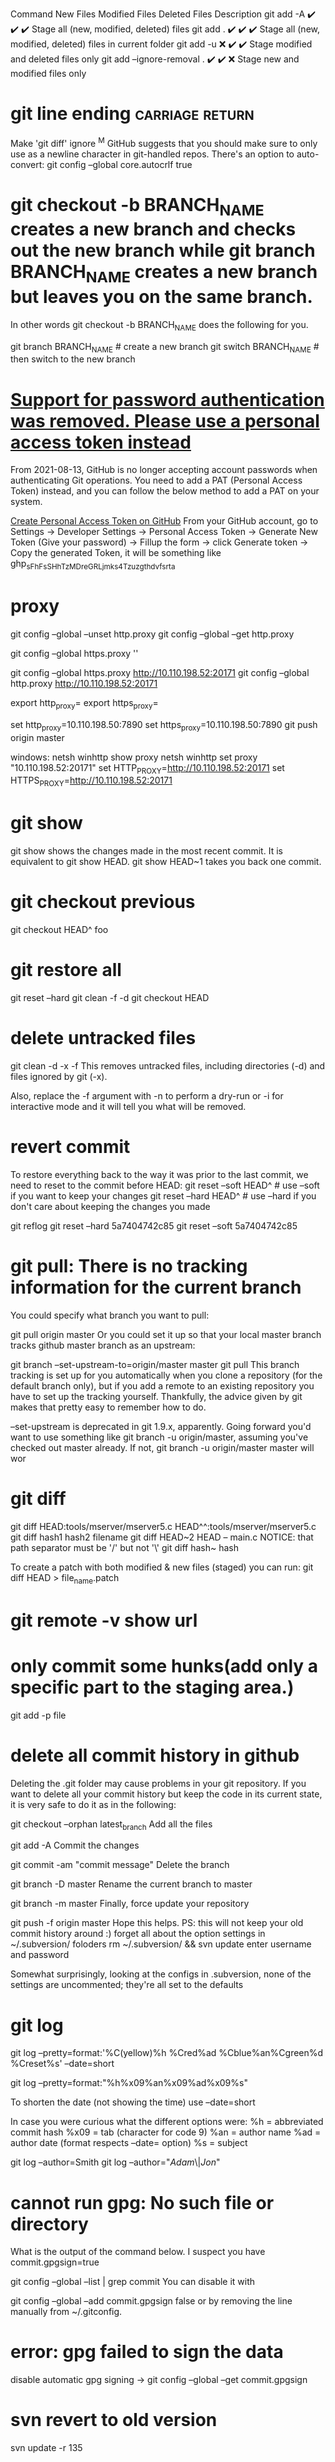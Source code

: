 Command	New Files	Modified Files	Deleted Files	Description
git add -A	✔️	✔️	✔️	Stage all (new, modified, deleted) files
git add .	✔️	✔️	✔️	Stage all (new, modified, deleted) files in current folder
git add -u	❌	✔️	✔️	Stage modified and deleted files only
git add --ignore-removal .	✔️	✔️	❌	Stage new and modified files only
* git line ending :carriage:return:
Make 'git diff' ignore ^M
GitHub suggests that you should make sure to only use \n as a newline character in git-handled repos. There's an option to auto-convert:
git config --global core.autocrlf true
* git checkout -b BRANCH_NAME creates a new branch and checks out the new branch while git branch BRANCH_NAME creates a new branch but leaves you on the same branch.

In other words git checkout -b BRANCH_NAME does the following for you.

git branch BRANCH_NAME    # create a new branch
git switch BRANCH_NAME    # then switch to the new branch
* [[https://stackoverflow.com/questions/68775869/support-for-password-authentication-was-removed-please-use-a-personal-access-to][Support for password authentication was removed. Please use a personal access token instead]]
From 2021-08-13, GitHub is no longer accepting account passwords when authenticating Git operations. You need to add a PAT (Personal Access Token) instead, and you can follow the below method to add a PAT on your system.

[[https://stackoverflow.com/questions/68775869/message-support-for-password-authentication-was-removed-please-use-a-personal][Create Personal Access Token on GitHub]]
From your GitHub account, go to Settings → Developer Settings → Personal Access Token → Generate New Token (Give your password) → Fillup the form → click Generate token → Copy the generated Token, it will be something like ghp_sFhFsSHhTzMDreGRLjmks4Tzuzgthdvfsrta

* proxy
git config --global --unset http.proxy
git config --global --get http.proxy

git config --global https.proxy ''

git config --global https.proxy http://10.110.198.52:20171
git config --global http.proxy http://10.110.198.52:20171

export http_proxy=
export https_proxy=

set http_proxy=10.110.198.50:7890
set https_proxy=10.110.198.50:7890
git push origin master

windows:
netsh winhttp show proxy
netsh winhttp set proxy "10.110.198.52:20171"
set HTTP_PROXY=http://10.110.198.52:20171
set HTTPS_PROXY=http://10.110.198.52:20171
* git show
git show shows the changes made in the most recent commit. It is equivalent to git show HEAD.
git show HEAD~1 takes you back one commit.
* git checkout previous
git checkout HEAD^ foo
* git restore all
git reset --hard
git clean -f -d
git checkout HEAD
* delete untracked files
git clean -d -x -f
This removes untracked files, including directories (-d) and files ignored by git (-x).

Also, replace the -f argument with -n to perform a dry-run or -i for interactive mode and it will tell you what will be removed.
* revert commit
To restore everything back to the way it was prior to the last commit, we need to reset to the commit before HEAD:
git reset --soft HEAD^     # use --soft if you want to keep your changes
git reset --hard HEAD^     # use --hard if you don't care about keeping the changes you made

git reflog
git reset --hard 5a7404742c85
git reset --soft 5a7404742c85
* git pull: There is no tracking information for the current branch
You could specify what branch you want to pull:

git pull origin master
Or you could set it up so that your local master branch tracks github master branch as an upstream:

git branch --set-upstream-to=origin/master master
git pull
This branch tracking is set up for you automatically when you clone a repository (for the default branch only), but if you add a remote to an existing repository you have to set up the tracking yourself. Thankfully, the advice given by git makes that pretty easy to remember how to do.

--set-upstream is deprecated in git 1.9.x, apparently. Going forward you'd want to use something like git branch -u origin/master, assuming you've checked out master already. If not, git branch -u origin/master master will wor
* git diff
git diff HEAD:tools/mserver/mserver5.c HEAD^^:tools/mserver/mserver5.c
git diff hash1 hash2 filename
git diff HEAD~2 HEAD -- main.c
NOTICE: that path separator must be '/' but not '\'
git diff hash~ hash

To create a patch with both modified & new files (staged) you can run:
git diff HEAD > file_name.patch
* git remote -v show url
* only commit some hunks(add only a specific part to the staging area.)
git add -p file
* delete all commit history in github
Deleting the .git folder may cause problems in your git repository. If you want to delete all your commit history but keep the code in its current state, it is very safe to do it as in the following:

git checkout --orphan latest_branch
Add all the files

git add -A
Commit the changes

git commit -am "commit message"
Delete the branch

git branch -D master
Rename the current branch to master

git branch -m master
Finally, force update your repository

git push -f origin master
Hope this helps. PS: this will not keep your old commit history around :)
forget all about the option settings in ~/.subversion/ foloders
rm ~/.subversion/ && svn update
enter username and password

Somewhat surprisingly, looking at the configs in .subversion, none of the settings are uncommented; they're all set to the defaults
* git log
git log --pretty=format:'%C(yellow)%h %Cred%ad %Cblue%an%Cgreen%d %Creset%s' --date=short

git log --pretty=format:"%h%x09%an%x09%ad%x09%s"

To shorten the date (not showing the time) use --date=short

In case you were curious what the different options were:
%h = abbreviated commit hash
%x09 = tab (character for code 9)
%an = author name
%ad = author date (format respects --date= option)
%s = subject

git log --author=Smith
git log --author="\(Adam\)\|\(Jon\)"

* cannot run gpg: No such file or directory
What is the output of the command below. I suspect you have commit.gpgsign=true

git config --global --list | grep commit
You can disable it with

git config --global --add commit.gpgsign false
or by removing the line manually from ~/.gitconfig.

* error: gpg failed to sign the data
disable automatic gpg signing ->
git config --global --get commit.gpgsign

* svn revert to old version
svn update -r 135

* svn revert skipped files
svn st
A       .
!M      ic-rabbit@2x.png
!M      ic-snail@2x.png

svn revert ic_star@2x.png
Skipped 'ic_star'

svn revert ./ --depth infinity
Reverted '.'
Reverted 'ic-rabbit@2x.png'
Reverted 'ic-snail@2x.png'

* git push can push all branches or a single one dependent on this configuration:

Push all branches
git config --global push.default matching
It will push all the branches to the remote branch and would merge them

Push only the current branch
git config --global push.default simple

* svn commit all except one
1. svn diff file4 > tmp.patch
svn revert file4
svn ci -m "Commit 1"
svn patch tmp.patch

2. svn ci -m "Commit 1" `svn st | awk '{print $NF}' | grep -v file4`

* install svn server
** Step 1 – Install Apache
sudo apt-get install apache2
** Step 2 – Install SVN Server
Also, install svn module for Apache libapache2-mod-svn packages on your system.

sudo apt install subversion libapache2-mod-svn libapache2-svn libsvn-dev
sudo apt install subversion libapache2-mod-svn libsvn-dev
After installation, enable required Apache modules and restart Apache service.

sudo a2enmod dav dav_svn
sudo service apache2 restart
** Step 3 – Create First SVN Repository
Use the following commands to create your first svn repository with name myrepo. Also, set the required permissions on newly created directories.

sudo mkdir -p /var/lib/svn/

name='mystatistic'
sudo mkdir -p /var/lib/svn/${name}
sudo svnadmin create /var/lib/svn/${name}
sudo chown -R www-data:www-data /var/lib/svn/${name}
sudo chmod -R 775 /var/lib/svn/${name}

如果后面再新建的子目录，要再执行一遍 chown, 不然会无法写入
** Step 4 – Create Users
Now create first svn user in /etc/apache2/dav_svn.passwd file. These users will use for authentication of svn repositories for checkout, commit processes.

sudo touch /etc/apache2/dav_svn.passwd
sudo htpasswd -m /etc/apache2/dav_svn.passwd admin
pass:   sdnsvn

create additional users
sudo htpasswd -m /etc/apache2/dav_svn.passwd lzy
pass: lzy0

** Step 5 – Configure Apache with Subversion
sudo vi /etc/apache2/mods-enabled/dav_svn.conf
<Location /svn>

   DAV svn
   SVNParentPath /var/lib/svn

   AuthType Basic
   AuthName "Subversion Repository"
   AuthUserFile /etc/apache2/dav_svn.passwd
   Require valid-user

</Location>

change default ports in /etc/apache2/ports.conf

Save the file and restart the Apache service to apply the new configuration.

sudo service apache2 restart
** Step 6 – Access Repository in Browser
Use HTTP URLs to access your repository in the browser. It will prompt for authentication. Use login credentials created in Step 5. Change example.com with your system hostname, domain name or IP address.
 http://example.com/svn/myrepo/

** To configure Apache2 with `mod_authz_svn` for Subversion (SVN) repositories
# Assign read and write access according to each project and user.
you typically need to make changes to your Apache configuration file. Below is a basic example of how you can set up authentication and authorization for SVN using `mod_authz_svn`:

1. **Enable necessary Apache modules**:
   Ensure that the required Apache modules are enabled:
   ```bash
   sudo a2enmod dav_svn
   sudo a2enmod authz_svn
   ```

2. **Create a Subversion repository**:
   Create a Subversion repository where you will store your code:
   ```bash
   sudo svnadmin create /path/to/your/repository
   ```

3. **Configure Apache virtual host**:
   Edit your Apache configuration file (e.g., `/etc/apache2/sites-available/your-site.conf`) and add the following configuration:

   ```apache
   <Location /svn>
       DAV svn
       SVNPath /path/to/your/repository

       AuthType Basic
       AuthName "Subversion Repository"
       AuthUserFile /etc/apache2/dav_svn.passwd
       Require valid-user

       AuthzSVNAccessFile /etc/apache2/dav_svn.authz
   </Location>
   ```

4. **Create an Apache password file**:
   Create a password file for Apache authentication:
   ```bash
   sudo htpasswd -c /etc/apache2/dav_svn.passwd username
   ```

5. **Create an authorization file**:
   Create an authorization file to control access to the repository:
   ```bash
   sudo touch /etc/apache2/dav_svn.authz
   ```

   Populate the `dav_svn.authz` file with the appropriate access control rules. For example:
   ```
   [repository:/]
   username = rw
   ```

6. **Restart Apache**:
   After making these changes, restart Apache to apply the configuration:
   ```bash
   sudo systemctl restart apache2
   ```

   我们还可以通过规则的继承, 显式地阻止用户的权限, 方法是把用户名 设置成空:

[calc:/branches/calc/bug-142]
harry = rw
sally = r

[calc:/branches/calc/bug-142/secret]
harry =
在这个例子里, Harry 对整个 bug-142 目录具有 读写权限, 但却无法访问其中的子目录 secret.

* svn:global-ignore 属性
如果您希望在整个仓库中设置全局忽略规则，可以使用 svn:global-ignore 属性。这个属性通常在 SVN 客户端的配置文件中设置，但也可以在仓库中设置。

设置 svn:global-ignore
打开 SVN 客户端配置文件（通常位于 ~/.subversion/config）：

nano ~/.subversion/config
找到 [miscellany] 部分，并添加您希望忽略的模式，例如：

[miscellany]
global-ignores = *.log temp
